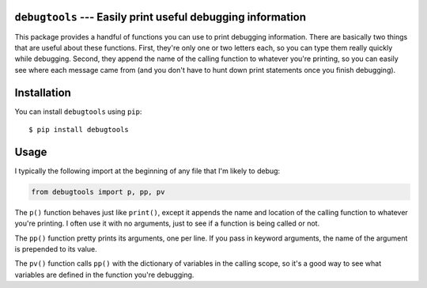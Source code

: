 ``debugtools`` --- Easily print useful debugging information
============================================================
This package provides a handful of functions you can use to print debugging 
information.  There are basically two things that are useful about these 
functions.  First, they're only one or two letters each, so you can type them 
really quickly while debugging.  Second, they append the name of the calling 
function to whatever you're printing, so you can easily see where each message 
came from (and you don't have to hunt down print statements once you finish 
debugging).

.. image:: https://img.shields.io/pypi/v/debugtools.svg
   :target: https://pypi.python.org/pypi/debugtools

.. image:: https://img.shields.io/pypi/pyversions/debugtools.svg
   :target: https://pypi.python.org/pypi/debugtools

.. image:: https://img.shields.io/travis/kalekundert/debugtools.svg
   :target: https://travis-ci.org/kalekundert/debugtools

.. image:: https://img.shields.io/coveralls/kalekundert/debugtools.svg
   :target: https://coveralls.io/github/kalekundert/debugtools?branch=master

Installation
============
You can install ``debugtools`` using ``pip``::

   $ pip install debugtools

Usage
=====
I typically the following import at the beginning of any file that I'm likely 
to debug:

.. code:: python

   from debugtools import p, pp, pv

The ``p()`` function behaves just like ``print()``, except it appends the name 
and location of the calling function to whatever you're printing.  I often use 
it with no arguments, just to see if a function is being called or not.

The ``pp()`` function pretty prints its arguments, one per line. If you pass in 
keyword arguments, the name of the argument is prepended to its value.

The ``pv()`` function calls ``pp()`` with the dictionary of variables in the 
calling scope, so it's a good way to see what variables are defined in the 
function you're debugging.

